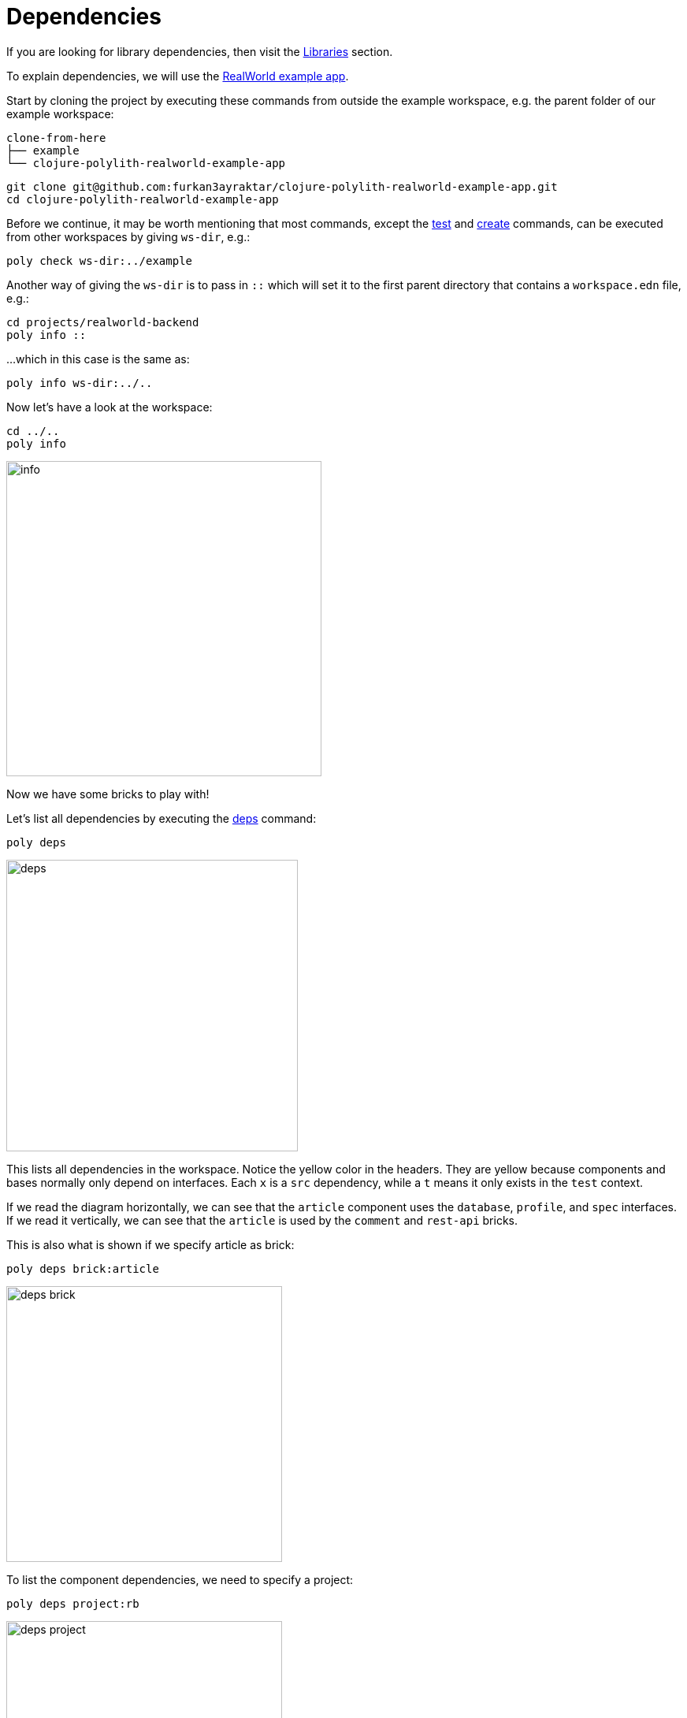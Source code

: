 = Dependencies

If you are looking for library dependencies, then visit the xref:libraries.adoc[Libraries] section.

To explain dependencies, we will use the
https://github.com/furkan3ayraktar/clojure-polylith-realworld-example-app[RealWorld example app].

Start by cloning the project by executing these commands from outside the example workspace,
e.g. the parent folder of our example workspace:

[source,shell]
----
clone-from-here
├── example
└── clojure-polylith-realworld-example-app
----

[source,shell]
----
git clone git@github.com:furkan3ayraktar/clojure-polylith-realworld-example-app.git
cd clojure-polylith-realworld-example-app
----

Before we continue, it may be worth mentioning that most commands,
except the xref:commands.adoc#test[test] and xref:commands.adoc#create[create] commands,
can be executed from other workspaces by giving `ws-dir`, e.g.:

[source,shell]
----
poly check ws-dir:../example
----

Another way of giving the `ws-dir` is to pass in `::`
which will set it to the first parent directory that contains a `workspace.edn` file, e.g.:

[source,shell]
----
cd projects/realworld-backend
poly info ::
----

...which in this case is the same as:

[source,shell]
----
poly info ws-dir:../..
----

Now let's have a look at the workspace:

[source,shell]
----
cd ../..
poly info
----

image::images/dependencies/info.png[width=400]

Now we have some bricks to play with!

Let's list all dependencies by executing the xref:commands.adoc#deps[deps] command:

[source,shell]
----
poly deps
----

image::images/dependencies/deps.png[width=370]

This lists all dependencies in the workspace. Notice the yellow color in the headers.
They are yellow because components and bases normally only depend on interfaces.
Each `x` is a `src` dependency, while a `t` means it only exists in the `test` context.

If we read the diagram horizontally,
we can see that the `article` component uses the `database`, `profile`, and `spec` interfaces.
If we read it vertically, we can see that the `article` is used by the `comment` and `rest-api` bricks.

This is also what is shown if we specify article as brick:

[source,shell]
----
poly deps brick:article
----

image::images/dependencies/deps-brick.png[width=350]

To list the component dependencies, we need to specify a project:

[source,shell]
----
poly deps project:rb
----

image::images/dependencies/deps-project.png[width=350]

Now, all the headers are green,
and that is because all the implementing components are known within the selected project.
The `+` signs mark indirect dependencies, while `-` signs mark indirect test dependencies (not present here).
An example is the `article` component that uses `log` indirectly: `article` > `database` > `log`.

[#compact-view]
If we have many libraries, they can be viewed in a more compact format:

[source,shell]
----
poly deps project:rb :compact
----

image::images/dependencies/deps-project-compact.png[width=300]

This can be set permanently by setting `:compact-views #{"deps"}` in `workspace.edn`.

We can also show dependencies for a specific brick within a project:

[source,shell]
----
poly deps project:rb brick:article
----

image::images/dependencies/deps-brick-project.png[width=350]

== Namespace access restrictions

In Polylith there are restrictions on how we can access namespaces of other bricks:

|===
| Entity | Restrictions from `:src` context | Restrictions from `:test` context

| Component | Can only access xref:interface.adoc[interface] namespaces, but no other `brick` namespace. |
Can access any _brick_ namespace.
| Base | Can access xref:interface.adoc[interface] namespaces, but no other component namespaces.
Can access any `base` namespace. | Can access any `brick` namespace.
| Project | Can access any namespace. | Can access any namespace.
|===

Allowing deployable projects to have their own `src` directory and put code there is discouraged.
One reason is that it violates the whole LEGO idea,
and the other is that the `poly` tool doesn't force us to only use interfaces from project code (this may change in the future).

An exception could be if we want to migrate services to Polylith.
Then the code can start in the project and then gradually move out to bricks,
but in that case it's probably better to put everything in a single base instead,
as suggested in https://polylith.gitbook.io/polylith/conclusion/should-you-convert-your-system[Transitioning to Polylith]
in the high-level documentation.

====
CAUTION: Allowing other bricks to access a component's test code will make it harder to replace that component,
as the new component must implement the same set of test functions. +
A better strategy is to put the shared code in a separate test helper component,
and depend on that component's interface.
====

== Circular dependencies

The `poly` tool is checking for circular dependencies.
If we have a dependency chain like `A` > `B` > `A`, or `A` > `B` > `C` > `A`,
then we will get an "Error 104 - Circular dependencies".
To read more about this and other errors, we can execute the xref:commands.adoc#check[check] command.
